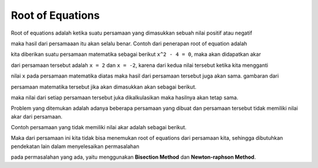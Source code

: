 Root of Equations
=========================

Root of equations adalah ketika suatu persamaan yang dimasukkan sebuah nilai positif atau negatif 

maka hasil dari persamaaan itu akan selalu benar. Contoh dari penerapan root of equation adalah 

kita diberikan suatu persamaan matematika sebagai berikut ``x^2 - 4 = 0``, maka akan didapatkan akar 

dari persamaan tersebut adalah ``x = 2`` dan ``x = -2``, karena dari kedua nilai tersebut ketika kita mengganti 

nilai ``x`` pada persamaan matematika diatas maka hasil dari persamaan tersebut juga akan sama. gambaran dari 

persamaan matematika tersebut jika akan dimasukkan akan sebagai berikut. 

.. code-block:: python 
    (2)^2 - 4 = 0
    (-2)^2 - 4 = 0

maka nilai dari setiap persamaan tersebut juka dikalkulasikan maka hasilnya akan tetap sama. 


Problem yang ditemukan adalah adanya beberapa persamaan yang dibuat dan persamaan tersebut tidak memiliki nilai akar dari persamaan. 

Contoh persamaan yang tidak memiliki nilai akar adalah sebagai berikut. 

.. code-block:: python 
    1/x + 1 = 0

Maka dari persamaan ini kita tidak bisa menemukan root of equations dari persamaan kita, sehingga dibutuhkan pendekatan lain dalam menyelesaikan permasalahan

pada permasalahan yang ada, yaitu menggunakan **Bisection Method** dan **Newton-raphson Method**. 